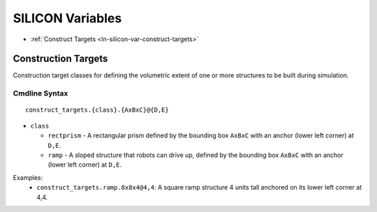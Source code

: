 .. _ln-silicon-vars:

=================
SILICON Variables
=================

- :ref:`Construct Targets <ln-silicon-var-construct-targets>`

.. _ln-silicon-var-construct-targets:

Construction Targets
====================

Construction target classes for defining the volumetric extent of one or more
structures to be built during simulation.

Cmdline Syntax
--------------

::

   construct_targets.{class}.{AxBxC}@{D,E}

- ``class``

  - ``rectprism`` - A rectangular prism defined by the bounding box ``AxBxC``
    with an anchor (lower left corner) at ``D,E``.

  - ``ramp`` - A sloped structure that robots can drive up, defined by the
    bounding box ``AxBxC`` with an anchor (lower left corner) at ``D,E``.


Examples:
    - ``construct_targets.ramp.8x8x4@4,4``: A square ramp structure 4 units tall
      anchored on its lower left corner at 4,4.
